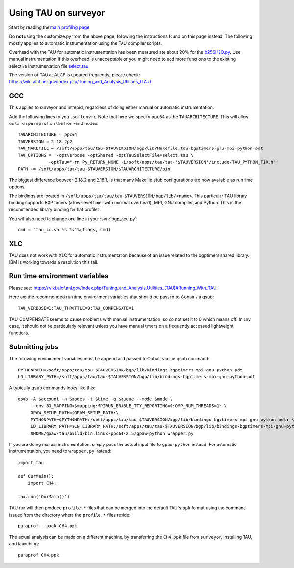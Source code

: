 .. _using_TAU_on_surveyor:

=====================
Using TAU on surveyor
=====================

Start by reading the `main profiling page <https://wiki.fysik.dtu.dk/gpaw/devel/profiling.html>`_

Do **not** using the customize.py from the above page, following the instructions found on this
page instead. The following mostly applies to automatic instrumentation using the TAU compiler
scripts. 

Overhead with the TAU for automatic instrumentation has been measured ate about 20% for the
`b256H2O.py <https://svn.fysik.dtu.dk/projects/gpaw/trunk/doc/devel/256H2O/b256H2O.py>`_.
Use manual instrumentation if this overhead is unacceptable or you might need to 
add more functions to the existing selective instrumentation file
`select.tau <https://svn.fysik.dtu.dk/projects/gpaw/trunk/doc/devel/profiling/select.tau>`_

The version of TAU at ALCF is updated frequently, please check:
`<https://wiki.alcf.anl.gov/index.php/Tuning_and_Analysis_Utilities_(TAU)>`_

GCC
===

This applies to surveyor and intrepid, regardless of doing either
manual or automatic instrumentation.

Add the following lines to you ``.softenvrc``. Note that here we specify
``ppc64`` as the ``TAUARCHITECTURE``. This will allow us to run
``paraprof`` on the front-end nodes::

  TAUARCHITECTURE = ppc64
  TAUVERSION = 2.18.2p2
  TAU_MAKEFILE = /soft/apps/tau/tau-$TAUVERSION/bgp/lib/Makefile.tau-bgptimers-gnu-mpi-python-pdt
  TAU_OPTIONS = '-optVerbose -optShared -optTauSelectFile=select.tau \
  	      -optTau="-rn Py_RETURN_NONE -i/soft/apps/tau/tau-'$TAUVERSION'/include/TAU_PYTHON_FIX.h"'
  PATH += /soft/apps/tau/tau-$TAUVERSION/$TAUARCHITECTURE/bin

The biggest difference between 2.18.2 and 2.18.1, is that many Makefile stub configurations are now available as run time options.

The bindings are located in
``/soft/apps/tau/tau/tau-$TAUVERSION/bgp/lib/<name>``.  This particular TAU library binding supports BGP timers (a low-level
timer with minimal overhead), MPI, GNU compiler, and Python. This is the recommended library binding for flat profiles.

You will also need to change one line in your :svn:`bgp_gcc.py`::

  cmd = "tau_cc.sh %s %s"%(flags, cmd)
  
XLC
===

TAU does not work with XLC for automatic instrumentation because of an issue related to the bgptimers shared library. IBM is working
towards a resolution this fall.

Run time environment variables
================================
Please see:
`<https://wiki.alcf.anl.gov/index.php/Tuning_and_Analysis_Utilities_(TAU)#Running_With_TAU>`_.

Here are the recommended run time environment variables that should be passed to Cobalt via qsub::

  TAU_VERBOSE=1:TAU_THROTTLE=0:TAU_COMPENSATE=1

TAU_COMPENSATE seems to cause problems with manual instrumentation, so do not set it to 0 which
means off. In any case, it should not be particularly relevant unless you have manual timers on a
frequently accessed lightweight functions.

Submitting jobs
==================

The following environment variables must be append and passed to Cobalt via the qsub command::

  PYTHONPATH=/soft/apps/tau/tau-$TAUVERSION/bgp/lib/bindings-bgptimers-mpi-gnu-python-pdt
  LD_LIBRARY_PATH=/soft/apps/tau/tau-$TAUVERSION/bgp/lib/bindings-bgptimers-mpi-gnu-python-pdt

A typically ``qsub`` commands looks like this::

  qsub -A $account -n $nodes -t $time -q $queue --mode $mode \
       --env BG_MAPPING=$mapping:MPIRUN_ENABLE_TTY_REPORTING=0:OMP_NUM_THREADS=1: \
       GPAW_SETUP_PATH=$GPAW_SETUP_PATH:\
       PYTHONPATH=$PYTHONPATH:/soft/apps/tau/tau-$TAUVERSION/bgp/lib/bindings-bgptimers-mpi-gnu-python-pdt: \
       LD_LIBRARY_PATH=$CN_LIBRARY_PATH:/soft/apps/tau/tau-$TAUVERSION/bgp/lib/bindings-bgptimers-mpi-gnu-python-pdt \
       $HOME/gpaw-tau/build/bin.linux-ppc64-2.5/gpaw-python wrapper.py

If you are doing manual instrumentation, simply pass the actual input file to ``gpaw-python`` instead. For automatic instrumentation, you need to ``wrapper.py`` instead::

  import tau

  def OurMain():
      import CH4;

  tau.run('OurMain()')

TAU run will then produce ``profile.*`` files that can be merged into
the default TAU's ``ppk`` format using the command issued from the directory
where the ``profile.*`` files reside::

 paraprof --pack CH4.ppk

The actual analysis can be made on a different machine, by transferring
the ``CH4.ppk`` file from ``surveyor``, installing TAU, and launching::

 paraprof CH4.ppk
